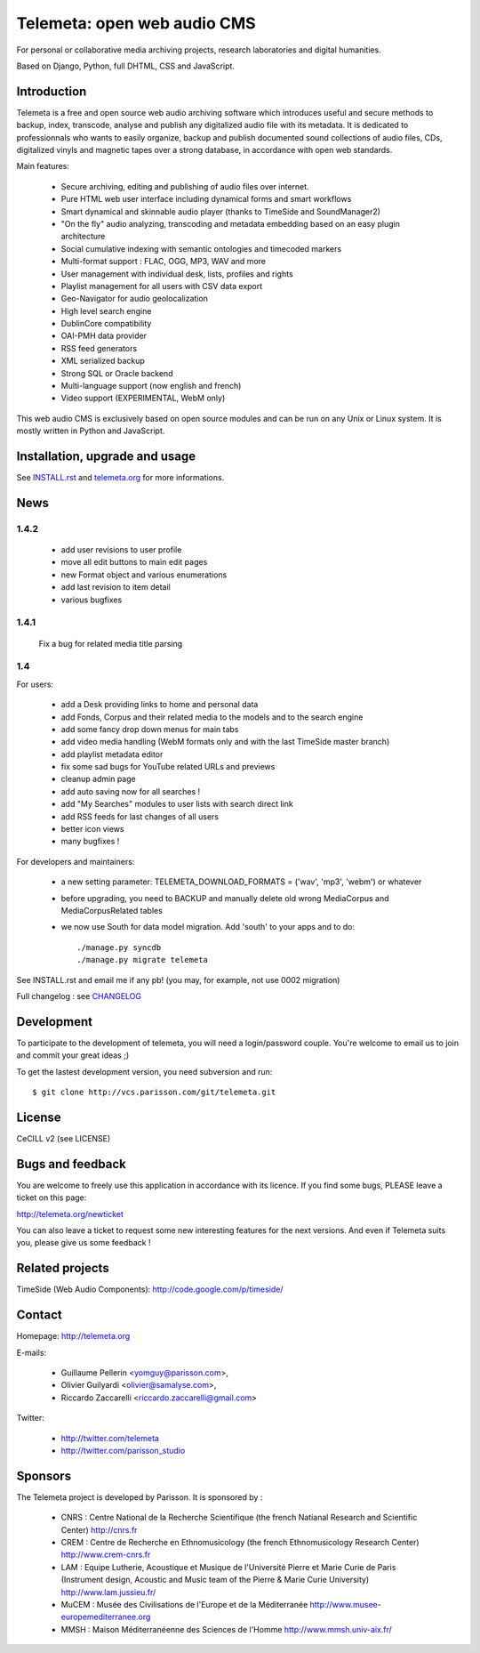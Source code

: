 =============================
Telemeta: open web audio CMS
=============================

For personal or collaborative media archiving projects,
research laboratories and digital humanities.

Based on Django, Python, full DHTML, CSS and JavaScript.


Introduction
============

Telemeta is a free and open source web audio archiving software which introduces useful and secure methods to backup, index, transcode, analyse and publish any digitalized audio file with its metadata. It is dedicated to professionnals who wants to easily organize, backup and publish documented sound collections of audio files, CDs, digitalized vinyls and magnetic tapes over a strong database, in accordance with open web standards.

Main features:

 * Secure archiving, editing and publishing of audio files over internet.
 * Pure HTML web user interface including dynamical forms and smart workflows
 * Smart dynamical and skinnable audio player (thanks to  TimeSide and  SoundManager2)
 * "On the fly" audio analyzing, transcoding and metadata embedding based on an easy plugin architecture
 * Social cumulative indexing with semantic ontologies and timecoded markers
 * Multi-format support : FLAC, OGG, MP3, WAV and more
 * User management with individual desk, lists, profiles and rights
 * Playlist management for all users with CSV data export
 * Geo-Navigator for audio geolocalization
 * High level search engine
 * DublinCore compatibility
 * OAI-PMH data provider
 * RSS feed generators
 * XML serialized backup
 * Strong SQL or Oracle backend
 * Multi-language support (now english and french)
 * Video support (EXPERIMENTAL, WebM only)

This web audio CMS is exclusively based on open source modules and can be run on any Unix or Linux system. It is mostly written in Python and JavaScript.


Installation, upgrade and usage
================================

See `INSTALL.rst <http://github.com/yomguy/Telemeta/blob/master/INSTALL.rst>`_ and `telemeta.org <http://telemeta.org>`_ for more informations.


News
======

1.4.2
++++++

 * add user revisions to user profile
 * move all edit buttons to main edit pages
 * new Format object and various enumerations
 * add last revision to item detail
 * various bugfixes

1.4.1
++++++

 Fix a bug for related media title parsing

1.4
++++++

For users:

 * add a Desk providing links to home and personal data
 * add Fonds, Corpus and their related media to the models and to the search engine
 * add some fancy drop down menus for main tabs
 * add video media handling (WebM formats only and with the last TimeSide master branch)
 * add playlist metadata editor
 * fix some sad bugs for YouTube related URLs and previews
 * cleanup admin page
 * add auto saving now for all searches !
 * add "My Searches" modules to user lists with search direct link
 * add RSS feeds for last changes of all users
 * better icon views
 * many bugfixes !

For developers and maintainers:

 * a new setting parameter: TELEMETA_DOWNLOAD_FORMATS = ('wav', 'mp3', 'webm') or whatever
 * before upgrading, you need to BACKUP and manually delete old wrong MediaCorpus and MediaCorpusRelated tables
 * we now use South for data model migration. Add 'south' to your apps and to do::

    ./manage.py syncdb
    ./manage.py migrate telemeta

See INSTALL.rst and email me if any pb! (you may, for example, not use 0002 migration)

Full changelog : see `CHANGELOG <http://github.com/yomguy/Telemeta/blob/master/CHANGELOG>`_


Development
===========

To participate to the development of telemeta, you will need a login/password couple.
You're welcome to email us to join and commit your great ideas ;)

To get the lastest development version, you need subversion and run::

    $ git clone http://vcs.parisson.com/git/telemeta.git

License
=======

CeCILL v2 (see LICENSE)


Bugs and feedback
=================

You are welcome to freely use this application in accordance with its licence.
If you find some bugs, PLEASE leave a ticket on this page:

http://telemeta.org/newticket

You can also leave a ticket to request some new interesting features for the next versions.
And even if Telemeta suits you, please give us some feedback !


Related projects
================

TimeSide (Web Audio Components): http://code.google.com/p/timeside/


Contact
=======

Homepage: http://telemeta.org

E-mails:

 * Guillaume Pellerin <yomguy@parisson.com>,
 * Olivier Guilyardi <olivier@samalyse.com>,
 * Riccardo Zaccarelli <riccardo.zaccarelli@gmail.com>

Twitter:

 * http://twitter.com/telemeta
 * http://twitter.com/parisson_studio


Sponsors
========

The Telemeta project is developed by Parisson. It is sponsored by :

  * CNRS : Centre National de la Recherche Scientifique (the french Natianal Research and Scientific Center)
    http://cnrs.fr
  * CREM : Centre de Recherche en Ethnomusicology (the french Ethnomusicology Research Center)
    http://www.crem-cnrs.fr
  * LAM : Equipe Lutherie, Acoustique et Musique de l'Université Pierre et Marie Curie de Paris
    (Instrument design, Acoustic and Music team of the Pierre & Marie Curie University)
    http://www.lam.jussieu.fr/
  * MuCEM : Musée des Civilisations de l'Europe et de la Méditerranée
    http://www.musee-europemediterranee.org
  * MMSH : Maison Méditerranéenne des Sciences de l'Homme
    http://www.mmsh.univ-aix.fr/
